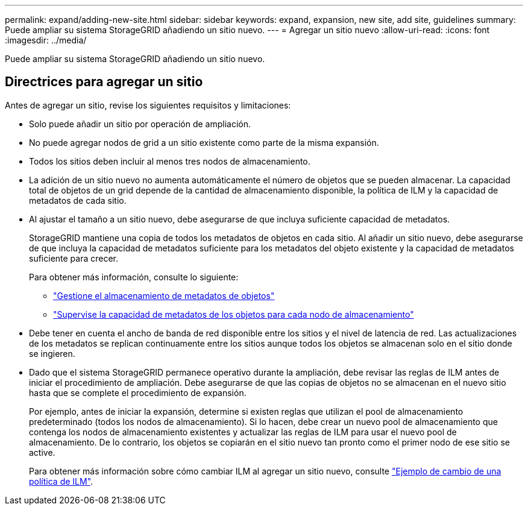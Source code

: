 ---
permalink: expand/adding-new-site.html 
sidebar: sidebar 
keywords: expand, expansion, new site, add site, guidelines 
summary: Puede ampliar su sistema StorageGRID añadiendo un sitio nuevo. 
---
= Agregar un sitio nuevo
:allow-uri-read: 
:icons: font
:imagesdir: ../media/


[role="lead"]
Puede ampliar su sistema StorageGRID añadiendo un sitio nuevo.



== Directrices para agregar un sitio

Antes de agregar un sitio, revise los siguientes requisitos y limitaciones:

* Solo puede añadir un sitio por operación de ampliación.
* No puede agregar nodos de grid a un sitio existente como parte de la misma expansión.
* Todos los sitios deben incluir al menos tres nodos de almacenamiento.
* La adición de un sitio nuevo no aumenta automáticamente el número de objetos que se pueden almacenar. La capacidad total de objetos de un grid depende de la cantidad de almacenamiento disponible, la política de ILM y la capacidad de metadatos de cada sitio.
* Al ajustar el tamaño a un sitio nuevo, debe asegurarse de que incluya suficiente capacidad de metadatos.
+
StorageGRID mantiene una copia de todos los metadatos de objetos en cada sitio. Al añadir un sitio nuevo, debe asegurarse de que incluya la capacidad de metadatos suficiente para los metadatos del objeto existente y la capacidad de metadatos suficiente para crecer.

+
Para obtener más información, consulte lo siguiente:

+
** link:../admin/managing-object-metadata-storage.html["Gestione el almacenamiento de metadatos de objetos"]
** link:../monitor/monitoring-storage-capacity.html#monitor-object-metadata-capacity-for-each-storage-node["Supervise la capacidad de metadatos de los objetos para cada nodo de almacenamiento"]


* Debe tener en cuenta el ancho de banda de red disponible entre los sitios y el nivel de latencia de red. Las actualizaciones de los metadatos se replican continuamente entre los sitios aunque todos los objetos se almacenan solo en el sitio donde se ingieren.
* Dado que el sistema StorageGRID permanece operativo durante la ampliación, debe revisar las reglas de ILM antes de iniciar el procedimiento de ampliación. Debe asegurarse de que las copias de objetos no se almacenan en el nuevo sitio hasta que se complete el procedimiento de expansión.
+
Por ejemplo, antes de iniciar la expansión, determine si existen reglas que utilizan el pool de almacenamiento predeterminado (todos los nodos de almacenamiento). Si lo hacen, debe crear un nuevo pool de almacenamiento que contenga los nodos de almacenamiento existentes y actualizar las reglas de ILM para usar el nuevo pool de almacenamiento. De lo contrario, los objetos se copiarán en el sitio nuevo tan pronto como el primer nodo de ese sitio se active.

+
Para obtener más información sobre cómo cambiar ILM al agregar un sitio nuevo, consulte link:../ilm/example-6-changing-ilm-policy.html["Ejemplo de cambio de una política de ILM"].


